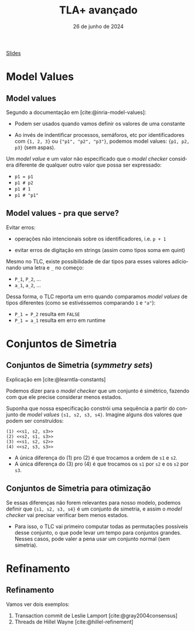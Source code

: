 :PROPERTIES:
:ID:       21d58ac6-a45f-4110-816e-b62ac47bdf27
:END:
#+title:     TLA+ avançado
#+EMAIL:     gabrielamoreira05@gmail.com
#+DATE:      26 de junho de 2024
#+LANGUAGE:  en
#+OPTIONS:   H:2 num:t toc:nil \n:t @:t ::t |:t ^:t -:t f:t *:t <:t
#+OPTIONS:   TeX:t LaTeX:t skip:nil d:nil todo:nil pri:nil tags:not-in-toc
#+BEAMER_FRAME_LEVEL: 2
#+startup: beamer
#+LaTeX_CLASS: beamer
#+LaTeX_CLASS_OPTIONS: [smaller]
#+BEAMER_THEME: udesc
#+BEAMER_HEADER: \input{header.tex} \subtitle{Aula para disciplina de Métodos Formais} \institute{Departamento de Ciência da Computação - DCC\\Universidade do Estado de Santa Catarina - UDESC}
#+LATEX_COMPILER: pdflatex
#+bibliography: references.bib
#+cite_export: csl ~/MEGA/csl/associacao-brasileira-de-normas-tecnicas.csl
#+HTML: <a href="https://bugarela.com/mfo/slides/20240625203536-mfo_tla_avancado.pdf">Slides</a><br />
#+beamer: \begin{frame}{Conteúdo}
#+TOC: headlines 3
#+beamer: \end{frame}

* Model Values
** Model values
Segundo a documentação em [cite:@inria-model-values]:
- Podem ser usados quando vamos definir os valores de uma constante
#+BEAMER: \pause
- Ao invés de indentificar processos, semáforos, etc por identificadores com ={1, 2, 3}= ou ={"p1", "p2", "p3"}=, podemos model values: ={p1, p2, p3}= (sem aspas).
#+BEAMER: \pause\medskip

Um /model value/ e um valor não especificado que o /model checker/ considera diferente de qualquer outro valor que possa ser expressado:
- =p1 = p1=
- =p1 # p2=
- =p1 # 1=
- =p1 # "p1"=

** Model values - pra que serve?
 Evitar erros:
 #+BEAMER: \pause
 - operações não intencionais sobre os identificadores, i.e. =p + 1=
 #+BEAMER: \pause
 - evitar erros de digitação em strings (assim como tipos soma em quint)
 #+BEAMER: \pause\medskip

 Mesmo no TLC, existe possibilidade de dar tipos para esses valores adicionando uma letra e =_= no começo:
 - =P_1=, =P_2=, ...
 - =a_1=, =a_2=, ...
 #+BEAMER: \pause
 Dessa forma, o TLC reporta um erro quando comparamos /model values/ de tipos diferentes (como se estivéssemos comparando =1= e ="a"=):
 - =P_1 = P_2= resulta em =FALSE=
 - =P_1 = a_1= resulta em erro em runtime

* Conjuntos de Simetria
** Conjuntos de Simetria (/symmetry sets/)
Explicação em [cite:@learntla-constants]
#+BEAMER: \medskip

Podemos dizer para o /model checker/ que um conjunto é simétrico, fazendo com que ele precise considerar menos estados.
#+BEAMER: \pause\medskip

Suponha que nossa especificação constrói uma sequência a partir do conjunto de /model values/ ={s1, s2, s3, s4}=. Imagine alguns dos valores que podem ser construídos:
#+begin_src tla
(1) <<s1, s2, s3>>
(2) <<s2, s1, s3>>
(3) <<s1, s2, s2>>
(4) <<s2, s3, s3>>
#+end_src
#+BEAMER: \pause
- A única diferença do (1) pro (2) é que trocamos a ordem de =s1= e =s2=.
- A única diferença do (3) pro (4) é que trocamos os =s1= por =s2= e os =s2= por =s3=.

** Conjuntos de Simetria para otimização
#+BEAMER: \pause\medskip
Se essas diferenças não forem relevantes para nosso modelo, podemos definir que ={s1, s2, s3, s4}= é um conjunto de simetria, e assim o /model checker/ vai precisar verificar bem menos estados.
#+BEAMER: \pause
- Para isso, o TLC vai primeiro computar todas as permutações possíveis desse conjunto, o que pode levar um tempo para conjuntos grandes. Nesses casos, pode valer a pena usar um conjunto normal (sem simetria).


* Refinamento
** Refinamento
Vamos ver dois exemplos:
1. Transaction commit de Leslie Lamport [cite:@gray2004consensus]
2. Threads de Hillel Wayne [cite:@hillel-refinement]
